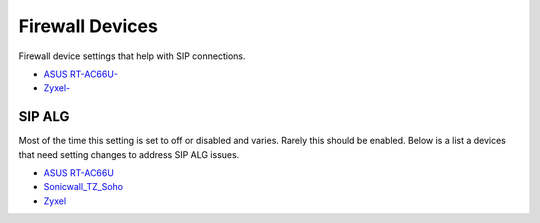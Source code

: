 ##################
Firewall Devices
##################


Firewall device settings that help with SIP connections.

* `ASUS RT-AC66U-`_
* `Zyxel-`_



**SIP ALG**
^^^^^^^^^^^^^^^
Most of the time this setting is set to off or disabled and varies.  Rarely this should be enabled. Below is a list a devices that need setting changes to address SIP ALG issues.  

* `ASUS RT-AC66U`_
* `Sonicwall_TZ_Soho`_
* `Zyxel`_



















.. _Zyxel: http://docs.fusionpbx.com/en/latest/firewall/firewall_devices/zyxel_sip_alg.html
.. _Zyxel-: http://docs.fusionpbx.com/en/latest/firewall/firewall_devices/zyxel.html
.. _ASUS RT-AC66U-: http://docs.fusionpbx.com/en/latest/firewall/firewall_devices/asus_rt_ac66u.html
.. _Asus RT-AC66U: http://docs.fusionpbx.com/en/latest/firewall/firewall_devices/asus_rt_ac66u_sip_alg.html
.. _Sonicwall_TZ_Soho: http://docs.fusionpbx.com/en/latest/firewall/firewall_devices/sonicwall_tz_soho_sip_alg.html


